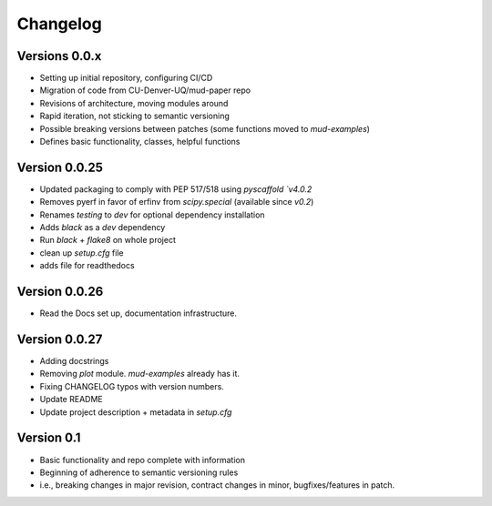 =========
Changelog
=========

Versions 0.0.x
==============
- Setting up initial repository, configuring CI/CD
- Migration of code from CU-Denver-UQ/mud-paper repo
- Revisions of architecture, moving modules around
- Rapid iteration, not sticking to semantic versioning
- Possible breaking versions between patches (some functions moved to `mud-examples`)
- Defines basic functionality, classes, helpful functions


Version 0.0.25
==============
- Updated packaging to comply with PEP 517/518 using `pyscaffold `v4.0.2`
- Removes pyerf in favor of erfinv from `scipy.special` (available since `v0.2`)
- Renames `testing` to `dev` for optional dependency installation
- Adds `black` as a `dev` dependency
- Run `black` + `flake8` on whole project
- clean up `setup.cfg` file
- adds file for readthedocs


Version 0.0.26
==============
- Read the Docs set up, documentation infrastructure.


Version 0.0.27
==============
- Adding docstrings
- Removing `plot` module. `mud-examples` already has it.
- Fixing CHANGELOG typos with version numbers.
- Update README
- Update project description + metadata in `setup.cfg`


Version 0.1
===========

- Basic functionality and repo complete with information
- Beginning of adherence to semantic versioning rules
- i.e., breaking changes in major revision, contract changes in minor, bugfixes/features in patch.
